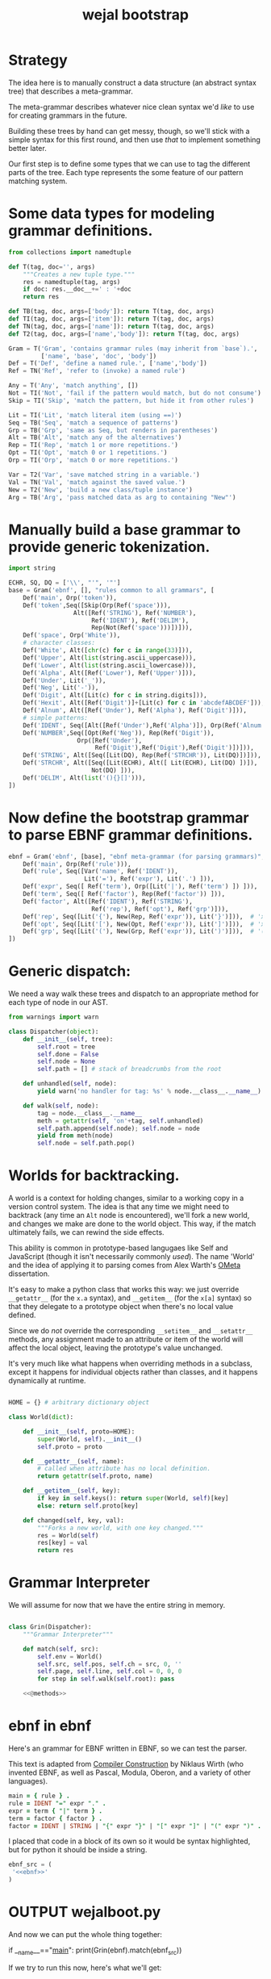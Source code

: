#+title: wejal bootstrap


* Strategy
:PROPERTIES:
:TS:       <2015-01-18 10:25AM>
:ID:       nrogjy71jqg0
:END:

The idea here is to manually construct a data structure (an abstract syntax tree) that describes a meta-grammar.

The meta-grammar describes whatever nice clean syntax we'd /like/ to use for creating grammars in the future.

Building these trees by hand can get messy, though, so we'll stick with a simple syntax for this first round, and then use /that/ to implement something better later.

Our first step is to define some types that we can use to tag the different parts of the tree. Each type represents the some feature of our pattern matching system.

* Some data types for modeling grammar definitions.
:PROPERTIES:
:TS:       <2015-01-18 07:56AM>
:ID:       9906u111jqg0
:END:
#+name: @imports
#+begin_src python :session :results none
  from collections import namedtuple
#+end_src
#+name: @code
#+begin_src python :session :results none
  def T(tag, doc='', args)
      """Creates a new tuple type."""
      res = namedtuple(tag, args)
      if doc: res.__doc__+=' : '+doc
      return res

  def TB(tag, doc, args=['body']): return T(tag, doc, args)
  def TI(tag, doc, args=['item']): return T(tag, doc, args)
  def TN(tag, doc, args=['name']): return T(tag, doc, args)
  def T2(tag, doc, args=['name','body']): return T(tag, doc, args)

  Gram = T('Gram', 'contains grammar rules (may inherit from `base`).',
           ['name', 'base', 'doc', 'body'])
  Def = T('Def', 'define a named rule.', ['name','body'])
  Ref = TN('Ref', 'refer to (invoke) a named rule')

  Any = T('Any', 'match anything', [])
  Not = TI('Not', 'fail if the pattern would match, but do not consume')
  Skip = TI('Skip', 'match the pattern, but hide it from other rules')

  Lit = TI('Lit', 'match literal item (using ==)')
  Seq = TB('Seq', 'match a sequence of patterns')
  Grp = TB('Grp', 'same as Seq, but renders in parentheses')
  Alt = TB('Alt', 'match any of the alternatives')
  Rep = TI('Rep', 'match 1 or more repetitions.')
  Opt = TI('Opt', 'match 0 or 1 repetitions.')
  Orp = TI('Orp', 'match 0 or more repetitions.')

  Var = T2('Var', 'save matched string in a variable.')
  Val = TN('Val', 'match against the saved value.')
  New = T2('New', 'build a new class/tuple instance')
  Arg = TB('Arg', 'pass matched data as arg to containing "New"')

#+end_src

* Manually build a base grammar to provide generic tokenization.
:PROPERTIES:
:TS:       <2015-01-18 10:10AM>
:ID:       9d0f2971jqg0
:END:
#+name: @imports
#+begin_src python :session :results none
  import string
#+end_src
#+name: @code
#+begin_src python :session :results none
  ECHR, SQ, DQ = ['\\', "'", '"']
  base = Gram('ebnf', [], "rules common to all grammars", [
      Def('main', Orp('token')),
      Def('token',Seq([Skip(Orp(Ref('space'))),
                    Alt([Ref('STRING'), Ref('NUMBER'),
                         Ref('IDENT'), Ref('DELIM'),
                         Rep(Not(Ref('space')))])])),
      Def('space', Orp('White')),
      # character classes:
      Def('White', Alt([chr(c) for c in range(33)])),
      Def('Upper', Alt(list(string.ascii_uppercase))),
      Def('Lower', Alt(list(string.ascii_lowercase))),
      Def('Alpha', Alt([Ref('Lower'), Ref('Upper')])),
      Def('Under', Lit('_')),
      Def('Neg', Lit('-')),
      Def('Digit', Alt([Lit(c) for c in string.digits])),
      Def('Hexit', Alt([Ref('Digit')]+[Lit(c) for c in 'abcdefABCDEF'])),
      Def('Alnum', Alt([Ref('Under'), Ref('Alpha'), Ref('Digit')])),
      # simple patterns:
      Def('IDENT', Seq([Alt([Ref('Under'),Ref('Alpha')]), Orp(Ref('Alnum'))])),
      Def('NUMBER',Seq([Opt(Ref('Neg')), Rep(Ref('Digit')),
                     Orp([Ref('Under'),
                          Ref('Digit'),Ref('Digit'),Ref('Digit')])])),
      Def('STRING', Alt([Seq([Lit(DQ), Rep(Ref('STRCHR')), Lit(DQ)])])),
      Def('STRCHR', Alt([Seq([Lit(ECHR), Alt([ Lit(ECHR), Lit(DQ) ])]),
                         Not(DQ) ])),
      Def('DELIM', Alt(list('(){}[]'))),
  ])
#+end_src

* Now define the bootstrap grammar to parse EBNF grammar definitions.
:PROPERTIES:
:TS:       <2015-01-18 08:27AM>
:ID:       7o9j7i21jqg0
:END:

#+name: @code
#+begin_src python :session :results none
  ebnf = Gram('ebnf', [base], "ebnf meta-grammar (for parsing grammars)", [
      Def('main', Orp(Ref('rule'))),
      Def('rule', Seq([Var('name', Ref('IDENT')),
                       Lit('='), Ref('expr'), Lit('.') ])),
      Def('expr', Seq([ Ref('term'), Orp([Lit('|'), Ref('term') ]) ])),
      Def('term', Seq([ Ref('factor'), Rep(Ref('factor')) ])),
      Def('factor', Alt([Ref('IDENT'), Ref('STRING'),
                         Ref('rep'), Ref('opt'), Ref('grp')])),
      Def('rep', Seq([Lit('{'), New(Rep, Ref('expr')), Lit('}')])),  # 'x*'
      Def('opt', Seq([Lit('['), New(Opt, Ref('expr')), Lit(']')])),  # 'x?'
      Def('grp', Seq([Lit('('), New(Grp, Ref('expr')), Lit(')')])),  # '(x)'
  ])
#+end_src

* Generic dispatch:
:PROPERTIES:
:TS:       <2015-01-18 11:36AM>
:ID:       w0bhd8b1jqg0
:END:
We need a way walk these trees and dispatch to an appropriate method for each type of node in our AST.

#+name: @imports
#+begin_src python :sesson :results none
from warnings import warn
#+end_src

#+name: @code
#+begin_src python :session :results none
  class Dispatcher(object):
      def __init__(self, tree):
          self.root = tree
          self.done = False
          self.node = None
          self.path = [] # stack of breadcrumbs from the root

      def unhandled(self, node):
          yield warn('no handler for tag: %s' % node.__class__.__name__)

      def walk(self, node):
          tag = node.__class__.__name__
          meth = getattr(self, 'on'+tag, self.unhandled)
          self.path.append(self.node); self.node = node
          yield from meth(node)
          self.node = self.path.pop()
#+end_src

* Worlds for backtracking.
:PROPERTIES:
:TS:       <2015-01-18 12:59PM>
:ID:       u8s6vh00kqg0
:END:

A world is a context for holding changes, similar to a working copy in a version control system. The idea is that any time we might need to backtrack (any time an =Alt= node is encountered), we'll fork a new world, and changes we make are done to the world object. This way, if the match ultimately fails, we can rewind the side effects.

This ability is common in prototype-based langugaes like Self and JavaScript (though it isn't necessarily commonly /used/). The name 'World' and the idea of applying it to parsing comes from Alex Warth's [[http://www.tinlizzie.org/ometa/][OMeta]] dissertation.

It's easy to make a python class that works this way: we just override =__getattr__= (for the =x.a= syntax), and =__getitem__= (for the =x[a]= syntax) so that they delegate to a prototype object when there's no local value defined.

Since we do /not/ override the corresponding =__setitem__= and =__setattr__= methods, any assignment made to an attribute or item of the world will affect the local object, leaving the prototype's value unchanged.

It's very much like what happens when overriding methods in a subclass, except it happens for individual objects rather than classes, and it happens dynamically at runtime.

#+name: @code
#+begin_src python :session :results none

  HOME = {} # arbitrary dictionary object

  class World(dict):

      def __init__(self, proto=HOME):
          super(World, self).__init__()
          self.proto = proto

      def __getattr__(self, name):
          # called when attribute has no local definition.
          return getattr(self.proto, name)

      def __getitem__(self, key):
          if key in self.keys(): return super(World, self)[key]
          else: return self.proto[key]

      def changed(self, key, val):
          """Forks a new world, with one key changed."""
          res = World(self)
          res[key] = val
          return res

#+end_src


* Grammar Interpreter
:PROPERTIES:
:TS:       <2015-01-18 12:28PM>
:ID:       n0pcnnd1jqg0
:END:

We will assume for now that we have the entire string in memory.

#+name: @code
#+begin_src python :session :results none

  class Grin(Dispatcher):
      """Grammar Interpreter"""

      def match(self, src):
          self.env = World()
          self.src, self.pos, self.ch = src, 0, ''
          self.page, self.line, self.col = 0, 0, 0
          for step in self.walk(self.root): pass

      <<@methods>>
#+end_src

* ebnf in ebnf
:PROPERTIES:
:TS:       <2015-01-18 12:51PM>
:ID:       bd6hv400kqg0
:END:
Here's an grammar for EBNF written in EBNF, so we can test the parser.

This text is adapted from [[http://www.inf.ethz.ch/personal/wirth/CompilerConstruction/index.html][Compiler Construction]] by Niklaus Wirth (who invented EBNF, as well as Pascal, Modula, Oberon, and a variety of other languages).

#+name: ebnf
#+begin_src prolog
main = { rule } .
rule = IDENT "=" expr "." .
expr = term { "|" term } .
term = factor { factor } .
factor = IDENT | STRING | "{" expr "}" | "[" expr "]" | "(" expr ")" .
#+end_src

I placed that code in a block of its own so it would be syntax highlighted, but for python it should be inside a string.

#+name: @code
#+begin_src python :session :results none
ebnf_src = (
 '<<ebnf>>'
)
#+end_src

* OUTPUT wejalboot.py
:PROPERTIES:
:TS:       <2015-01-18 12:38PM>
:ID:       npdbb4e1jqg0
:END:

And now we can put the whole thing together:

#+begin_example python :session :tangle "wejalboot.py" :noweb yes
  <<@imports>>
  <<@code>>
  if __name__=="__main__":
      print(Grin(ebnf).match(ebnf_src))
#+end_example

If we try to run this now, here's what we'll get:

#+begin_src org
=wejalboot.py:82:= *UserWarning: no handler for tag: Gram*
  ~yield warn('no handler for tag: %s' % node.__class__.__name__)~
/None/
#+end_src

So now our job is to go back and fill in a handler method for each node until it's able to walk the whole tree.



* TODO Input cursor
:PROPERTIES:
:TS:       <2015-01-22 05:51AM>
:ID:       m3udu291oqg0
:END:

Traditionally, in functional languages, strings are represented as a linked list of characters, which makes them easy to work with recursively.

#+name: @code
#+begin_src python :session :results none
  class StringCursor(object):

      def __init__(self, aString:str):
          self.string = s
          self.pos = -1
          self.line= 0
          self.fwd()

      def fwd(self):
          self.pos += 1
          self.ch

#+end_src


* Data structure for parse results.
:PROPERTIES:
:TS:       <2015-01-22 05:58AM>
:ID:       x88gff91oqg0
:END:

The output format will be almost the same as the input format.

#+name: @code
#+begin_src python :session :results none
  class Fail(object): """Value to indicate failure."""
  FAIL = Fail()
#+end_src


* Inference Rules
:PROPERTIES:
:TS:       <2015-01-22 06:01AM>
:ID:       yg99mk91oqg0
:END:

#+name: @methods
#+begin_src python :session :results none

  # (inside  `class Grin`...)
  def onRef(self, node, cur, env):
      raise NotImplementedError('no nonterminal references yet.')

  def onEmp(self, node, cur, env):
      return (None, cur, env)

  def onLit(self, node, cur, env):
      if cur.value == node.item: return (cur.value, cur.fwd(), env)
      else: return (FAIL, cur, env)

  def onSeq(self, node, cur, env):
      for item in node.body:
          tup = self.walk(item, cur, env)
          if tup[0] is FAIL: return (FAIL, tup[1])
          else: val, cur, env = tup
      # if it didn't fail, return the last value:
      else: return (val, cur, env)

  def onAlt(self, node, cur, env):
      for item in node.body:
          tup = self.walk(item, cur, env)
          if tup[0] is FAIL: env = tup[1]
          else: return tup
      return tup # last failure

  def onOrp(self, node, cur, env):
      vals = []
      while True:
          tup = self.walk(node.item, cur, env)
          if tup[0] is FAIL: break
          else:
              val, cur, env = tup
              vals.append(val)
      return (vals, cur, env)

  def onNot(self, node, cur, env):
      tup = self.walk(node.item, cur, env)
      if tup[0] is FAIL: return (None, cur, tup[1])
      else: return (FAIL, tup[1])

  def onVar(self, node, cur, env):
      tup = self.walk(node.item, cur, env)
      if tup[0] is FAIL: return tup
      else: return (tup[0], cur, env.changed(node.name, tup[0])

  def onAct(self, node, cur, env):
      raise NotImplementedError('no semantic actions yet.')

  def onCell(self, node, cur, env):
      raise NotImplementedError('no tree matching yet.')

#+end_src


* Compilation step.
:PROPERTIES:
:TS:       <2015-01-18 02:10PM>
:ID:       ks01bt30kqg0
:END:

#+name: @methods
#+begin_src python :session :results none

  # (still inside  `class Grin`...)
  def onGram(self, node):
      self.defs = {}
      for child in node.body: yield from self.walk(child)

  def onDef(self, node):
      raise NotImplementedError('TODO: onDef (and others)...')

#+end_src


* TODO credits
:PROPERTIES:
:TS:       <2015-01-22 08:13AM>
:ID:       hnv0l310pqg0
:END:
- grammar rules are adapted from Alessandro Warth's [[http://tinlizzie.org/ometa/][Ometa]] system.
